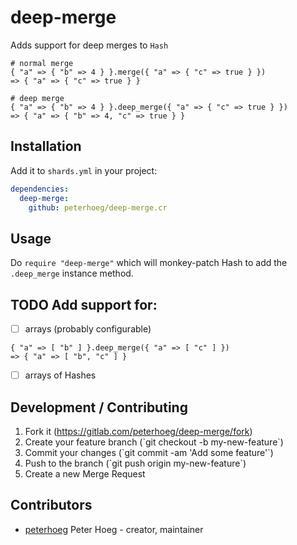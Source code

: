 * deep-merge

Adds support for deep merges to =Hash=

#+BEGIN_SRC crystal
  # normal merge
  { "a" => { "b" => 4 } }.merge({ "a" => { "c" => true } })
  => { "a" => { "c" => true } }

  # deep merge
  { "a" => { "b" => 4 } }.deep_merge({ "a" => { "c" => true } })
  => { "a" => { "b" => 4, "c" => true } }
#+END_SRC

** Installation

Add it to =shards.yml= in your project:

#+BEGIN_SRC yaml
  dependencies:
    deep-merge:
      github: peterhoeg/deep-merge.cr
#+END_SRC

** Usage

Do =require "deep-merge"= which will monkey-patch Hash to add the =.deep_merge=
instance method.

** TODO Add support for:

 - [ ] arrays (probably configurable)
#+BEGIN_SRC crystal
  { "a" => [ "b" ] }.deep_merge({ "a" => [ "c" ] })
  => { "a" => [ "b", "c" ] }
#+END_SRC
 - [ ] arrays of Hashes

** Development / Contributing

1. Fork it (<https://gitlab.com/peterhoeg/deep-merge/fork>)
2. Create your feature branch (`git checkout -b my-new-feature`)
3. Commit your changes (`git commit -am 'Add some feature'`)
4. Push to the branch (`git push origin my-new-feature`)
5. Create a new Merge Request

** Contributors

- [[https://github.com/peterhoeg][peterhoeg]] Peter Hoeg - creator, maintainer
